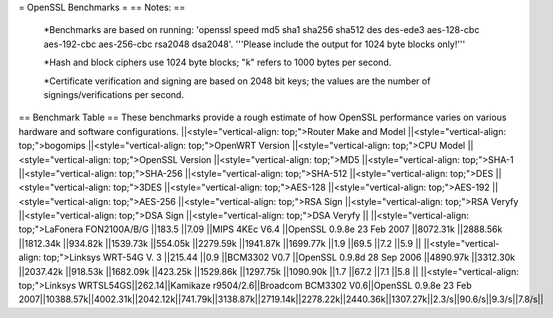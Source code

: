 = OpenSSL Benchmarks =
== Notes: ==
 *Benchmarks are based on running: 'openssl speed md5 sha1 sha256 sha512 des des-ede3 aes-128-cbc aes-192-cbc aes-256-cbc rsa2048 dsa2048'.  '''Please include the output for 1024 byte blocks only!''' 

 *Hash and block ciphers use 1024 byte blocks;  "k" refers to 1000 bytes per second.

 *Certificate verification and signing are based on 2048 bit keys;  the values are the number of signings/verifications per second.
== Benchmark Table ==
These benchmarks provide a rough estimate of how OpenSSL performance varies on various hardware and software configurations.
||<style="vertical-align: top;">Router Make and Model ||<style="vertical-align: top;">bogomips ||<style="vertical-align: top;">OpenWRT Version ||<style="vertical-align: top;">CPU Model ||<style="vertical-align: top;">OpenSSL Version ||<style="vertical-align: top;">MD5 ||<style="vertical-align: top;">SHA-1 ||<style="vertical-align: top;">SHA-256 ||<style="vertical-align: top;">SHA-512 ||<style="vertical-align: top;">DES ||<style="vertical-align: top;">3DES ||<style="vertical-align: top;">AES-128 ||<style="vertical-align: top;">AES-192 ||<style="vertical-align: top;">AES-256 ||<style="vertical-align: top;">RSA Sign ||<style="vertical-align: top;">RSA Veryfy ||<style="vertical-align: top;">DSA Sign ||<style="vertical-align: top;">DSA Veryfy ||
||<style="vertical-align: top;">LaFonera FON2100A/B/G ||183.5 ||7.09 ||MIPS 4KEc V6.4 ||OpenSSL 0.9.8e 23 Feb 2007 ||8072.31k ||2888.56k ||1812.34k ||934.82k ||1539.73k ||554.05k ||2279.59k ||1941.87k ||1699.77k ||1.9 ||69.5 ||7.2 ||5.9 ||
||<style="vertical-align: top;">Linksys WRT-54G V. 3 ||215.44 ||0.9 ||BCM3302 V0.7 ||OpenSSL 0.9.8d 28 Sep 2006 ||4890.97k ||3312.30k ||2037.42k ||918.53k ||1682.09k ||423.25k ||1529.86k ||1297.75k ||1090.90k ||1.7 ||67.2 ||7.1 ||5.8 ||
||<style="vertical-align: top;">Linksys WRTSL54GS||262.14||Kamikaze r9504/2.6||Broadcom BCM3302 V0.6||OpenSSL 0.9.8e 23 Feb 2007||10388.57k||4002.31k||2042.12k||741.79k||3138.87k||2719.14k||2278.22k||2440.36k||1307.27k||2.3/s||90.6/s||9.3/s||7.8/s||

